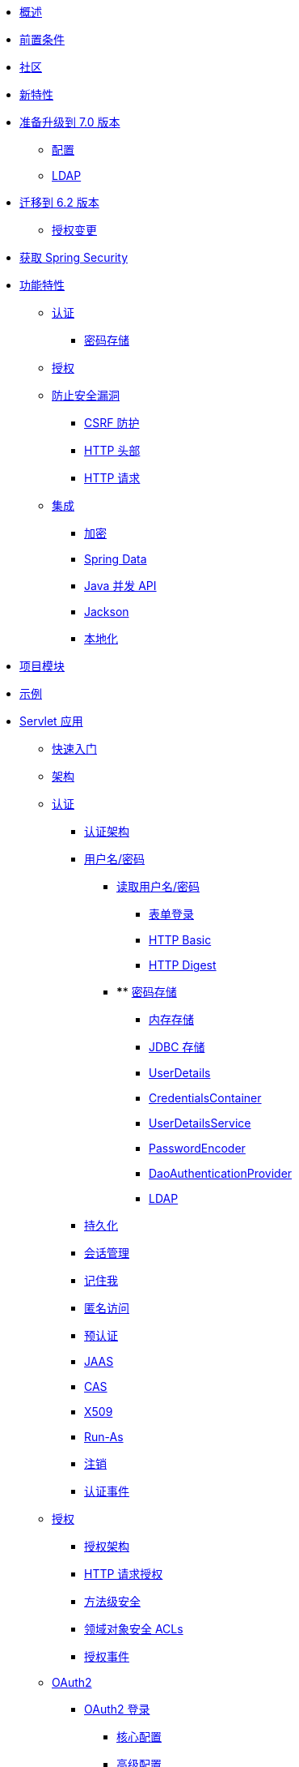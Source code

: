 * xref:index.adoc[概述]
* xref:prerequisites.adoc[前置条件]
* xref:community.adoc[社区]
* xref:whats-new.adoc[新特性]
* xref:migration-7/index.adoc[准备升级到 7.0 版本]
** xref:migration-7/configuration.adoc[配置]
** xref:migration-7/ldap.adoc[LDAP]
* xref:migration/index.adoc[迁移到 6.2 版本]
** xref:migration/authorization.adoc[授权变更]
* xref:getting-spring-security.adoc[获取 Spring Security]
* xref:features/index.adoc[功能特性]
** xref:features/authentication/index.adoc[认证]
*** xref:features/authentication/password-storage.adoc[密码存储]
** xref:features/authorization/index.adoc[授权]
** xref:features/exploits/index.adoc[防止安全漏洞]
*** xref:features/exploits/csrf.adoc[CSRF 防护]
*** xref:features/exploits/headers.adoc[HTTP 头部]
*** xref:features/exploits/http.adoc[HTTP 请求]
** xref:features/integrations/index.adoc[集成]
*** xref:features/integrations/cryptography.adoc[加密]
*** xref:features/integrations/data.adoc[Spring Data]
*** xref:features/integrations/concurrency.adoc[Java 并发 API]
*** xref:features/integrations/jackson.adoc[Jackson]
*** xref:features/integrations/localization.adoc[本地化]
* xref:modules.adoc[项目模块]
* xref:samples.adoc[示例]
* xref:servlet/index.adoc[Servlet 应用]
** xref:servlet/getting-started.adoc[快速入门]
** xref:servlet/architecture.adoc[架构]
** xref:servlet/authentication/index.adoc[认证]
*** xref:servlet/authentication/architecture.adoc[认证架构]
*** xref:servlet/authentication/passwords/index.adoc[用户名/密码]
**** xref:servlet/authentication/passwords/input.adoc[读取用户名/密码]
***** xref:servlet/authentication/passwords/form.adoc[表单登录]
***** xref:servlet/authentication/passwords/basic.adoc[HTTP Basic]
***** xref:servlet/authentication/passwords/digest.adoc[HTTP Digest]
**** **** xref:servlet/authentication/passwords/storage.adoc[密码存储]
***** xref:servlet/authentication/passwords/in-memory.adoc[内存存储]
***** xref:servlet/authentication/passwords/jdbc.adoc[JDBC 存储]
***** xref:servlet/authentication/passwords/user-details.adoc[UserDetails]
***** xref:servlet/authentication/passwords/credentials-container.adoc[CredentialsContainer]
***** xref:servlet/authentication/passwords/user-details-service.adoc[UserDetailsService]
***** xref:servlet/authentication/passwords/password-encoder.adoc[PasswordEncoder]
***** xref:servlet/authentication/passwords/dao-authentication-provider.adoc[DaoAuthenticationProvider]
***** xref:servlet/authentication/passwords/ldap.adoc[LDAP]
*** xref:servlet/authentication/persistence.adoc[持久化]
*** xref:servlet/authentication/session-management.adoc[会话管理]
*** xref:servlet/authentication/rememberme.adoc[记住我]
*** xref:servlet/authentication/anonymous.adoc[匿名访问]
*** xref:servlet/authentication/preauth.adoc[预认证]
*** xref:servlet/authentication/jaas.adoc[JAAS]
*** xref:servlet/authentication/cas.adoc[CAS]
*** xref:servlet/authentication/x509.adoc[X509]
*** xref:servlet/authentication/runas.adoc[Run-As]
*** xref:servlet/authentication/logout.adoc[注销]
*** xref:servlet/authentication/events.adoc[认证事件]
** xref:servlet/authorization/index.adoc[授权]
*** xref:servlet/authorization/architecture.adoc[授权架构]
*** xref:servlet/authorization/authorize-http-requests.adoc[HTTP 请求授权]
*** xref:servlet/authorization/method-security.adoc[方法级安全]
*** xref:servlet/authorization/acls.adoc[领域对象安全 ACLs]
*** xref:servlet/authorization/events.adoc[授权事件]
** xref:servlet/oauth2/index.adoc[OAuth2]
*** xref:servlet/oauth2/login/index.adoc[OAuth2 登录]
**** xref:servlet/oauth2/login/core.adoc[核心配置]
**** xref:servlet/oauth2/login/advanced.adoc[高级配置]
**** xref:servlet/oauth2/login/logout.adoc[OIDC 注销]
*** xref:servlet/oauth2/client/index.adoc[OAuth2 客户端]
**** xref:servlet/oauth2/client/core.adoc[核心接口与类]
**** xref:servlet/oauth2/client/authorization-grants.adoc[OAuth2 授权模式]
**** xref:servlet/oauth2/client/client-authentication.adoc[OAuth2 客户端认证]
**** xref:servlet/oauth2/client/authorized-clients.adoc[OAuth2 已授权客户端]
*** xref:servlet/oauth2/resource-server/index.adoc[OAuth2 资源服务器]
**** xref:servlet/oauth2/resource-server/jwt.adoc[JWT]
**** xref:servlet/oauth2/resource-server/opaque-token.adoc[不透明令牌]
**** xref:servlet/oauth2/resource-server/multitenancy.adoc[多租户]
**** xref:servlet/oauth2/resource-server/bearer-tokens.adoc[Bearer Token]
** xref:servlet/saml2/index.adoc[SAML2]
*** xref:servlet/saml2/login/index.adoc[SAML2 登录]
**** xref:servlet/saml2/login/overview.adoc[SAML2 登录概述]
**** xref:servlet/saml2/login/authentication-requests.adoc[SAML2 认证请求]
**** xref:servlet/saml2/login/authentication.adoc[SAML2 认证响应]
*** xref:servlet/saml2/logout.adoc[SAML2 注销]
*** xref:servlet/saml2/metadata.adoc[SAML2 元数据]
*** xref:servlet/saml2/saml-extension-migration.adoc[从 Spring Security SAML 扩展迁移]
** xref:servlet/exploits/index.adoc[防止安全漏洞]
*** xref:servlet/exploits/csrf.adoc[CSRF]
*** xref:servlet/exploits/headers.adoc[HTTP 头部]
*** xref:servlet/exploits/http.adoc[HTTP 请求]
*** xref:servlet/exploits/firewall.adoc[防火墙]
** xref:servlet/integrations/index.adoc[集成]
*** xref:servlet/integrations/concurrency.adoc[并发支持]
*** xref:servlet/integrations/jackson.adoc[Jackson]
*** xref:servlet/integrations/localization.adoc[本地化]
*** xref:servlet/integrations/servlet-api.adoc[Servlet API]
*** xref:servlet/integrations/data.adoc[Spring Data]
*** xref:servlet/integrations/mvc.adoc[Spring MVC]
*** xref:servlet/integrations/websocket.adoc[WebSocket]
*** xref:servlet/integrations/cors.adoc[Spring 的 CORS 支持]
*** xref:servlet/integrations/jsp-taglibs.adoc[JSP 标签库]
*** xref:servlet/integrations/observability.adoc[可观测性]
** 配置
*** xref:servlet/configuration/java.adoc[Java 配置]
*** xref:servlet/configuration/kotlin.adoc[Kotlin 配置]
*** xref:servlet/configuration/xml-namespace.adoc[命名空间配置]
** xref:servlet/test/index.adoc[测试]
*** xref:servlet/test/method.adoc[方法安全测试]
*** xref:servlet/test/mockmvc/index.adoc[MockMvc 支持]
*** xref:servlet/test/mockmvc/setup.adoc[MockMvc 设置]
*** xref:servlet/test/mockmvc/request-post-processors.adoc[安全 RequestPostProcessors]
**** xref:servlet/test/mockmvc/authentication.adoc[模拟用户]
**** xref:servlet/test/mockmvc/csrf.adoc[模拟 CSRF]
**** xref:servlet/test/mockmvc/form-login.adoc[模拟表单登录]
**** xref:servlet/test/mockmvc/http-basic.adoc[模拟 HTTP Basic]
**** xref:servlet/test/mockmvc/oauth2.adoc[模拟 OAuth2]
**** xref:servlet/test/mockmvc/logout.adoc[模拟注销]
*** xref:servlet/test/mockmvc/request-builders.adoc[安全 RequestBuilders]
*** xref:servlet/test/mockmvc/result-matchers.adoc[安全 ResultMatchers]
*** xref:servlet/test/mockmvc/result-handlers.adoc[安全 ResultHandlers]
** xref:servlet/appendix/index.adoc[附录]
*** xref:servlet/appendix/database-schema.adoc[数据库模式]
*** xref:servlet/appendix/namespace/index.adoc[XML 命名空间]
**** xref:servlet/appendix/namespace/authentication-manager.adoc[认证服务]
**** xref:servlet/appendix/namespace/http.adoc[Web 安全]
**** xref:servlet/appendix/namespace/method-security.adoc[方法安全]
**** xref:servlet/appendix/namespace/ldap.adoc[LDAP 安全]
**** xref:servlet/appendix/namespace/websocket.adoc[WebSocket 安全]
*** xref:servlet/appendix/proxy-server.adoc[代理服务器配置]
*** xref:servlet/appendix/faq.adoc[常见问题]
* xref:reactive/index.adoc[响应式应用]
** xref:reactive/getting-started.adoc[快速入门]
** xref:reactive/authentication/index.adoc[认证]
*** xref:reactive/authentication/x509.adoc[X.509 认证]
*** xref:reactive/authentication/logout.adoc[注销]
*** 会话管理
**** xref:reactive/authentication/concurrent-sessions-control.adoc[并发会话控制]
** 授权
*** xref:reactive/authorization/authorize-http-requests.adoc[HTTP 请求授权]
*** xref:reactive/authorization/method.adoc[启用响应式方法安全 EnableReactiveMethodSecurity]
** xref:reactive/oauth2/index.adoc[OAuth2]
*** xref:reactive/oauth2/login/index.adoc[OAuth2 登录]
**** xref:reactive/oauth2/login/core.adoc[核心配置]
**** xref:reactive/oauth2/login/advanced.adoc[高级配置]
**** xref:reactive/oauth2/login/logout.adoc[OIDC 注销]
*** xref:reactive/oauth2/client/index.adoc[OAuth2 客户端]
**** xref:reactive/oauth2/client/core.adoc[核心接口与类]
**** xref:reactive/oauth2/client/authorization-grants.adoc[OAuth2 授权模式]
**** xref:reactive/oauth2/client/client-authentication.adoc[OAuth2 客户端认证]
**** xref:reactive/oauth2/client/authorized-clients.adoc[OAuth2 已授权客户端]
*** xref:reactive/oauth2/resource-server/index.adoc[OAuth2 资源服务器]
**** xref:reactive/oauth2/resource-server/jwt.adoc[JWT]
**** xref:reactive/oauth2/resource-server/opaque-token.adoc[不透明令牌]
**** xref:reactive/oauth2/resource-server/multitenancy.adoc[多租户]
**** xref:reactive/oauth2/resource-server/bearer-tokens.adoc[Bearer Token]
** xref:reactive/exploits/index.adoc[防止安全漏洞]
*** xref:reactive/exploits/csrf.adoc[CSRF]
*** xref:reactive/exploits/headers.adoc[头部]
*** xref:reactive/exploits/http.adoc[HTTP 请求]
*** xref:reactive/exploits/firewall.adoc[防火墙]
** 集成
*** xref:reactive/integrations/cors.adoc[CORS]
*** xref:reactive/integrations/rsocket.adoc[RSocket]
*** xref:reactive/integrations/observability.adoc[可观测性]
** xref:reactive/test/index.adoc[测试]
*** xref:reactive/test/method.adoc[测试方法安全]
*** xref:reactive/test/web/index.adoc[测试 Web 安全]
**** xref:reactive/test/web/setup.adoc[WebTestClient 设置]
**** xref:reactive/test/web/authentication.adoc[测试认证]
**** xref:reactive/test/web/csrf.adoc[测试 CSRF]
**** xref:reactive/test/web/oauth2.adoc[测试 OAuth 2.0]
** xref:reactive/configuration/webflux.adoc[WebFlux 安全]
* xref:native-image/index.adoc[GraalVM 原生镜像支持]
** xref:native-image/method-security.adoc[方法安全]